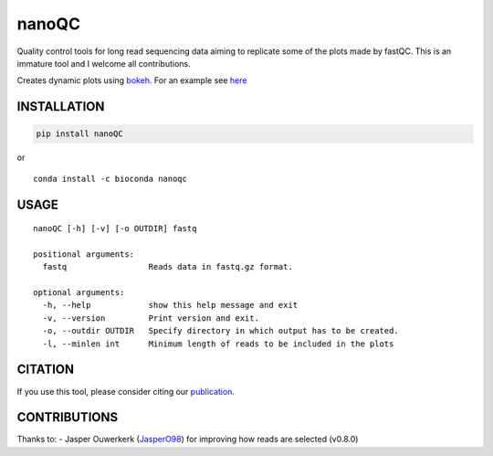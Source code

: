 nanoQC
======

Quality control tools for long read sequencing data aiming to replicate
some of the plots made by fastQC. This is an immature tool and I welcome
all contributions.

|Twitter URL| |install with conda|

Creates dynamic plots using
`bokeh <https://bokeh.pydata.org/en/latest/>`__. For an example see
`here <http://decoster.xyz/wouter/>`__

INSTALLATION
------------

.. code:: bash

    pip install nanoQC

| or
| |install with conda|

::

    conda install -c bioconda nanoqc

USAGE
-----

::

    nanoQC [-h] [-v] [-o OUTDIR] fastq

    positional arguments:
      fastq                 Reads data in fastq.gz format.

    optional arguments:
      -h, --help            show this help message and exit
      -v, --version         Print version and exit.
      -o, --outdir OUTDIR   Specify directory in which output has to be created.
      -l, --minlen int      Minimum length of reads to be included in the plots

CITATION
--------

If you use this tool, please consider citing our
`publication <https://academic.oup.com/bioinformatics/advance-article/doi/10.1093/bioinformatics/bty149/4934939>`__.

CONTRIBUTIONS
-------------

Thanks to: - Jasper Ouwerkerk
(`JasperO98 <https://github.com/JasperO98>`__) for improving how reads
are selected (v0.8.0)

.. |Twitter URL| image:: https://img.shields.io/twitter/url/https/twitter.com/wouter_decoster.svg?style=social&label=Follow%20%40wouter_decoster
   :target: https://twitter.com/wouter_decoster
.. |install with conda| image:: https://anaconda.org/bioconda/nanoqc/badges/installer/conda.svg
   :target: https://anaconda.org/bioconda/nanoqc
